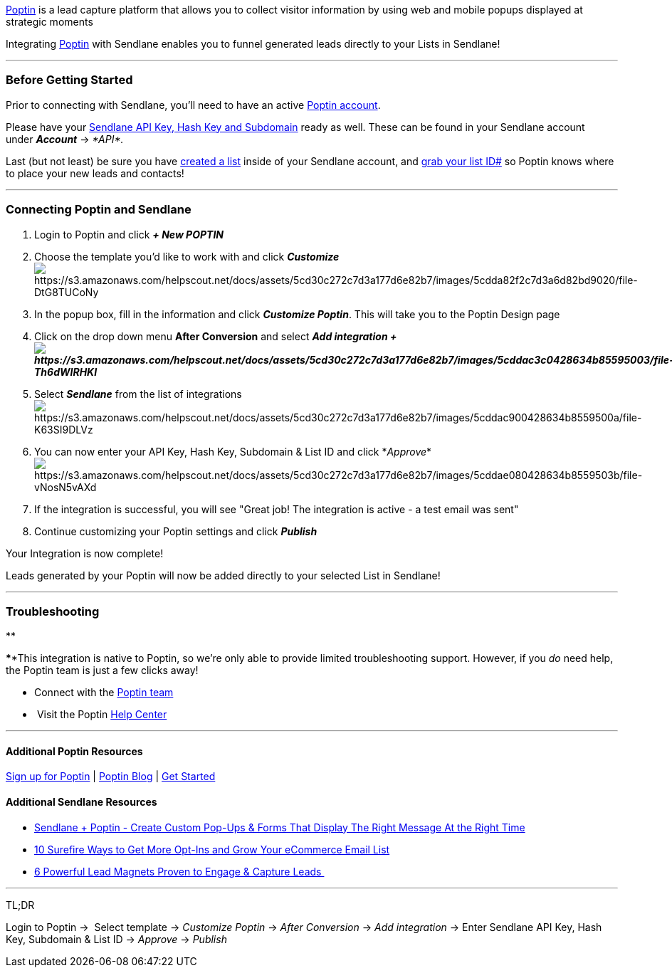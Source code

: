 https://www.poptin.com/?poptin_apt=eztlinbdgoXnRAeaHocpoeszmpl[Poptin]
is a lead capture platform that allows you to collect visitor
information by using web and mobile popups displayed at strategic
moments

Integrating
https://www.poptin.com/?poptin_apt=eztlinbdgoXnRAeaHocpoeszmpl[Poptin]
with Sendlane enables you to funnel generated leads directly to your
Lists in Sendlane!

'''''

=== Before Getting Started

Prior to connecting with Sendlane, you'll need to have an active
https://www.poptin.com/?poptin_apt=eztlinbdgoXnRAeaHocpoeszmpl[Poptin
account].

Please have your
https://help.sendlane.com/article/71-how-to-find-your-api-key-api-hash-key-and-subdomain[Sendlane
API Key&#44; Hash Key and Subdomain] ready as well. These can be found
in your Sendlane account under *_Account_* → _*API*._

Last (but not least) be sure you have
https://help.sendlane.com/article/125-creating-a-list[created a list]
inside of your Sendlane account, and
https://help.sendlane.com/article/125-lists#id[grab your list ID#] so
Poptin knows where to place your new leads and contacts!

'''''

=== Connecting Poptin and Sendlane

. Login to Poptin and click *_+ New POPTIN_*
. Choose the template you'd like to work with and click *_Customize_* +
image:https://s3.amazonaws.com/helpscout.net/docs/assets/5cd30c272c7d3a177d6e82b7/images/5cdda82f2c7d3a6d82bd9020/file-DtG8TUCoNy.png[https://s3.amazonaws.com/helpscout.net/docs/assets/5cd30c272c7d3a177d6e82b7/images/5cdda82f2c7d3a6d82bd9020/file-DtG8TUCoNy]
. In the popup box, fill in the information and click *_Customize
Poptin_*. This will take you to the Poptin Design page
. Click on the drop down menu *After Conversion* and select *_Add
integration_
_+image:https://s3.amazonaws.com/helpscout.net/docs/assets/5cd30c272c7d3a177d6e82b7/images/5cddac3c0428634b85595003/file-Th6dWIRHKI.png[https://s3.amazonaws.com/helpscout.net/docs/assets/5cd30c272c7d3a177d6e82b7/images/5cddac3c0428634b85595003/file-Th6dWIRHKI]_*
. Select *_Sendlane_* from the list of
integrationsimage:https://s3.amazonaws.com/helpscout.net/docs/assets/5cd30c272c7d3a177d6e82b7/images/5cddac900428634b8559500a/file-K63SI9DLVz.png[https://s3.amazonaws.com/helpscout.net/docs/assets/5cd30c272c7d3a177d6e82b7/images/5cddac900428634b8559500a/file-K63SI9DLVz]
. You can now enter your API Key, Hash Key, Subdomain & List ID and
click
*_Approve_*image:https://s3.amazonaws.com/helpscout.net/docs/assets/5cd30c272c7d3a177d6e82b7/images/5cddae080428634b8559503b/file-vNosN5vAXd.png[https://s3.amazonaws.com/helpscout.net/docs/assets/5cd30c272c7d3a177d6e82b7/images/5cddae080428634b8559503b/file-vNosN5vAXd]
. If the integration is successful, you will see "Great job! The
integration is active - a test email was sent"
. Continue customizing your Poptin settings and click *_Publish_*

Your Integration is now complete!

Leads generated by your Poptin will now be added directly to your
selected List in Sendlane!

'''''

=== Troubleshooting

**

****This integration is native to Poptin, so we're only able to provide
limited troubleshooting support. However, if you _do_ need help,
the Poptin team is just a few clicks away!

* Connect with the https://www.poptin.com/contact/[Poptin team]
*  Visit the Poptin https://help.poptin.com/[Help Center]

'''''

==== Additional Poptin Resources

https://www.poptin.com/?poptin_apt=eztlinbdgoXnRAeaHocpoeszmpl[Sign up
for Poptin] | https://www.poptin.com/blog/[Poptin Blog] |
https://www.poptin.com/?poptin_apt=eztlinbdgoXnRAeaHocpoeszmpl[Get
Started]

==== Additional Sendlane Resources

* https://www.sendlane.com/blog-posts/integration-spotlight-poptin[Sendlane
+ Poptin - Create Custom Pop-Ups & Forms That Display The Right Message
At the Right Time]
* https://www.sendlane.com/blog-posts/10-surefire-ways-to-get-more-opt-ins-grow-your-ecommerce-email-list[10
Surefire Ways to Get More Opt-Ins and Grow Your eCommerce Email List]
* https://www.sendlane.com/blog-posts/powerful-lead-magnets[6 Powerful
Lead Magnets Proven to Engage & Capture Leads ]

'''''

TL;DR

Login to Poptin →  Select template → _Customize Poptin_ → _After
Conversion_ → _Add integration_ → Enter Sendlane API Key, Hash Key,
Subdomain & List ID → __Approve __→ _Publish_
